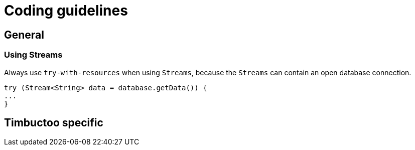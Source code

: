 = Coding guidelines

== General

=== Using Streams
Always use `try-with-resources` when using `Streams`, because the `Streams` can contain an open database connection.

```
try (Stream<String> data = database.getData()) {
...
}
```

== Timbuctoo specific
